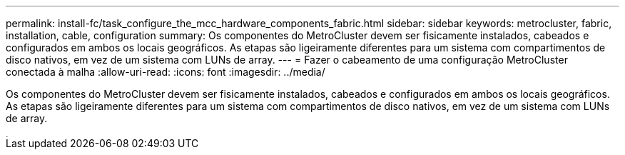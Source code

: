 ---
permalink: install-fc/task_configure_the_mcc_hardware_components_fabric.html 
sidebar: sidebar 
keywords: metrocluster, fabric, installation, cable, configuration 
summary: Os componentes do MetroCluster devem ser fisicamente instalados, cabeados e configurados em ambos os locais geográficos. As etapas são ligeiramente diferentes para um sistema com compartimentos de disco nativos, em vez de um sistema com LUNs de array. 
---
= Fazer o cabeamento de uma configuração MetroCluster conectada à malha
:allow-uri-read: 
:icons: font
:imagesdir: ../media/


[role="lead"]
Os componentes do MetroCluster devem ser fisicamente instalados, cabeados e configurados em ambos os locais geográficos. As etapas são ligeiramente diferentes para um sistema com compartimentos de disco nativos, em vez de um sistema com LUNs de array.

image::../media/workflow_hardware_installation_and_configuration_4_node_or_2_node_fabric.gif[instalação e configuração do hardware do fluxo de trabalho, 4 nós ou malha de 2 nós]
